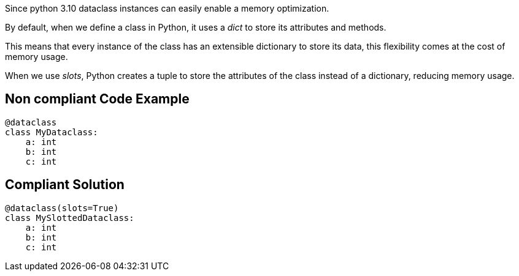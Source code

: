 Since python 3.10 dataclass instances can easily enable a memory optimization.

By default, when we define a class in Python, it uses a __dict__ to store its attributes and methods.

This means that every instance of the class has an extensible dictionary to store its data, this flexibility comes at the cost of memory usage.

When we use __slots__, Python creates a tuple to store the attributes of the class instead of a dictionary, reducing memory usage.

== Non compliant Code Example

[source,python]
----
@dataclass
class MyDataclass:
    a: int
    b: int
    c: int
----

== Compliant Solution

[source,python]
----
@dataclass(slots=True)
class MySlottedDataclass:
    a: int
    b: int
    c: int
----

